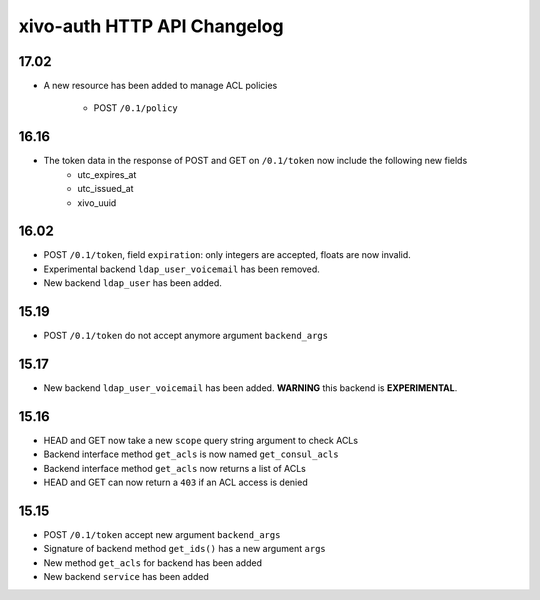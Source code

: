 .. _auth_changelog:

****************************
xivo-auth HTTP API Changelog
****************************

17.02
=====

* A new resource has been added to manage ACL policies

    * POST ``/0.1/policy``


16.16
=====

* The token data in the response of POST and GET on ``/0.1/token`` now include the following new fields
    * utc_expires_at
    * utc_issued_at
    * xivo_uuid


16.02
=====

* POST ``/0.1/token``, field ``expiration``: only integers are accepted, floats are now invalid.
* Experimental backend ``ldap_user_voicemail`` has been removed.
* New backend ``ldap_user`` has been added.


15.19
=====

* POST ``/0.1/token`` do not accept anymore argument ``backend_args``


15.17
=====

* New backend ``ldap_user_voicemail`` has been added. **WARNING** this backend is **EXPERIMENTAL**.


15.16
=====

* HEAD and GET now take a new ``scope`` query string argument to check ACLs
* Backend interface method ``get_acls`` is now named ``get_consul_acls``
* Backend interface method ``get_acls`` now returns a list of ACLs
* HEAD and GET can now return a ``403`` if an ACL access is denied


15.15
=====

* POST ``/0.1/token`` accept new argument ``backend_args``
* Signature of backend method ``get_ids()`` has a new argument ``args``
* New method ``get_acls`` for backend has been added
* New backend ``service`` has been added
